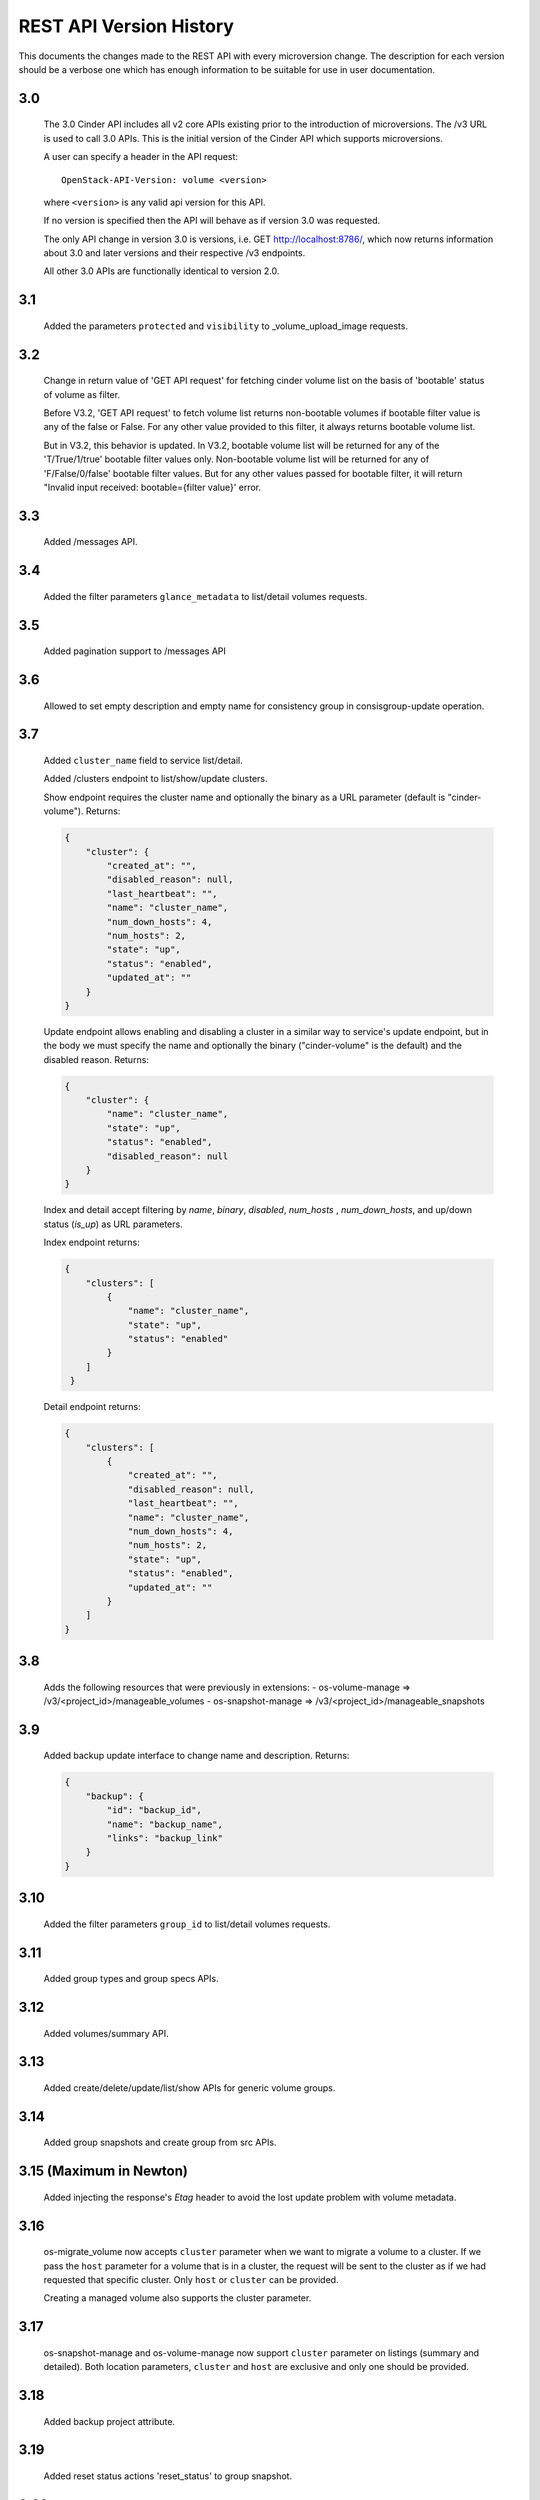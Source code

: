 REST API Version History
========================

This documents the changes made to the REST API with every
microversion change. The description for each version should be a
verbose one which has enough information to be suitable for use in
user documentation.

3.0
---
  The 3.0 Cinder API includes all v2 core APIs existing prior to
  the introduction of microversions.  The /v3 URL is used to call
  3.0 APIs.
  This is the initial version of the Cinder API which supports
  microversions.

  A user can specify a header in the API request::

    OpenStack-API-Version: volume <version>

  where ``<version>`` is any valid api version for this API.

  If no version is specified then the API will behave as if version 3.0
  was requested.

  The only API change in version 3.0 is versions, i.e.
  GET http://localhost:8786/, which now returns information about
  3.0 and later versions and their respective /v3 endpoints.

  All other 3.0 APIs are functionally identical to version 2.0.

3.1
---
  Added the parameters ``protected`` and ``visibility`` to
  _volume_upload_image requests.

3.2
---
  Change in return value of 'GET API request' for fetching cinder volume
  list on the basis of 'bootable' status of volume as filter.

  Before V3.2, 'GET API request' to fetch volume list returns non-bootable
  volumes if bootable filter value is any of the false or False.
  For any other value provided to this filter, it always returns
  bootable volume list.

  But in V3.2, this behavior is updated.
  In V3.2, bootable volume list will be returned for any of the
  'T/True/1/true' bootable filter values only.
  Non-bootable volume list will be returned for any of 'F/False/0/false'
  bootable filter values.
  But for any other values passed for bootable filter, it will return
  "Invalid input received: bootable={filter value}' error.

3.3
---
  Added /messages API.

3.4
---
  Added the filter parameters ``glance_metadata`` to
  list/detail volumes requests.

3.5
---
  Added pagination support to /messages API

3.6
---
  Allowed to set empty description and empty name for consistency
  group in consisgroup-update operation.

3.7
---
  Added ``cluster_name`` field to service list/detail.

  Added /clusters endpoint to list/show/update clusters.

  Show endpoint requires the cluster name and optionally the binary as a URL
  parameter (default is "cinder-volume").  Returns:

  .. code-block:: json

     {
         "cluster": {
             "created_at": "",
             "disabled_reason": null,
             "last_heartbeat": "",
             "name": "cluster_name",
             "num_down_hosts": 4,
             "num_hosts": 2,
             "state": "up",
             "status": "enabled",
             "updated_at": ""
         }
     }

  Update endpoint allows enabling and disabling a cluster in a similar way to
  service's update endpoint, but in the body we must specify the name and
  optionally the binary ("cinder-volume" is the default) and the disabled
  reason. Returns:

  .. code-block:: json

     {
         "cluster": {
             "name": "cluster_name",
             "state": "up",
             "status": "enabled",
             "disabled_reason": null
         }
     }

  Index and detail accept filtering by `name`, `binary`, `disabled`,
  `num_hosts` , `num_down_hosts`, and up/down status (`is_up`) as URL
  parameters.

  Index endpoint returns:

  .. code-block:: json

     {
         "clusters": [
             {
                 "name": "cluster_name",
                 "state": "up",
                 "status": "enabled"
             }
         ]
      }

  Detail endpoint returns:

  .. code-block:: json

     {
         "clusters": [
             {
                 "created_at": "",
                 "disabled_reason": null,
                 "last_heartbeat": "",
                 "name": "cluster_name",
                 "num_down_hosts": 4,
                 "num_hosts": 2,
                 "state": "up",
                 "status": "enabled",
                 "updated_at": ""
             }
         ]
     }

3.8
---
  Adds the following resources that were previously in extensions:
  - os-volume-manage => /v3/<project_id>/manageable_volumes
  - os-snapshot-manage => /v3/<project_id>/manageable_snapshots

3.9
---
  Added backup update interface to change name and description.
  Returns:

  .. code-block:: json

     {
         "backup": {
             "id": "backup_id",
             "name": "backup_name",
             "links": "backup_link"
         }
     }

3.10
----
  Added the filter parameters ``group_id`` to
  list/detail volumes requests.

3.11
----
  Added group types and group specs APIs.

3.12
----
  Added volumes/summary API.

3.13
----
  Added create/delete/update/list/show APIs for generic volume groups.

3.14
----
  Added group snapshots and create group from src APIs.

3.15 (Maximum in Newton)
------------------------
  Added injecting the response's `Etag` header to avoid the lost update
  problem with volume metadata.

3.16
----
  os-migrate_volume now accepts ``cluster`` parameter when we want to migrate a
  volume to a cluster.  If we pass the ``host`` parameter for a volume that is
  in a cluster, the request will be sent to the cluster as if we had requested
  that specific cluster.  Only ``host`` or ``cluster`` can be provided.

  Creating a managed volume also supports the cluster parameter.

3.17
----
  os-snapshot-manage and os-volume-manage now support ``cluster`` parameter on
  listings (summary and detailed).  Both location parameters, ``cluster`` and
  ``host`` are exclusive and only one should be provided.

3.18
----
  Added backup project attribute.

3.19
----
  Added reset status actions 'reset_status' to group snapshot.

3.20
----
  Added reset status actions 'reset_status' to generic volume group.

3.21
----
  Show provider_id in detailed view of a volume for admin.

3.22
----
  Added support to filter snapshot list based on metadata of snapshot.

3.23
----
  Allow passing force parameter to volume delete.

3.24
----
  New API endpoint /workers/cleanup allows triggering cleanup for cinder-volume
  services.  Meant for cleaning ongoing operations from failed nodes.

  The cleanup will be performed by other services belonging to the same
  cluster, so at least one of them must be up to be able to do the cleanup.

  Cleanup cannot be triggered during a cloud upgrade.

  If no arguments are provided cleanup will try to issue a clean message for
  all nodes that are down, but we can restrict which nodes we want to be
  cleaned using parameters ``service_id``, ``cluster_name``, ``host``,
  ``binary``, and ``disabled``.

  Cleaning specific resources is also possible using ``resource_type`` and
  ``resource_id`` parameters.

  We can even force cleanup on nodes that are up with ``is_up``, but that's
  not recommended and should only used if you know what you are doing.  For
  example if you know a specific cinder-volume is down even though it's still
  not being reported as down when listing the services and you know the cluster
  has at least another service to do the cleanup.

  API will return a dictionary with 2 lists, one with services that have been
  issued a cleanup request (``cleaning`` key) and the other with services
  that cannot be cleaned right now because there is no alternative service to
  do the cleanup in that cluster (``unavailable`` key).

  Data returned for each service element in these two lists consist of the
  ``id``, ``host``, ``binary``, and ``cluster_name``.  These are not the
  services that will be performing the cleanup, but the services that will be
  cleaned up or couldn't be cleaned up.

3.25
----
  Add ``volumes`` field to group list/detail and group show.

3.26
----
  - New ``failover`` action equivalent to ``failover_host``, but accepting
    ``cluster`` parameter as well as the ``host`` cluster that
    ``failover_host`` accepts.

  - ``freeze`` and ``thaw`` actions accept ``cluster`` parameter.

  - Cluster listing accepts ``replication_status``, ``frozen`` and
    ``active_backend_id`` as filters, and returns additional fields for each
    cluster: ``replication_status``, ``frozen``, ``active_backend_id``.

3.27 (Maximum in Ocata)
-----------------------
  Added new attachment APIs

3.28
----
  Add filters support to get_pools

3.29
----
  Add filter, sorter and pagination support in group snapshot.

3.30
----
  Support sort snapshots with "name".

3.31
----
  Add support for configure resource query filters.

3.32
----
  Added ``set-log`` and ``get-log`` service actions.

3.33
----
  Add ``resource_filters`` API to retrieve configured resource filters.

3.34
----
  Add like filter support in ``volume``, ``backup``, ``snapshot``, ``message``,
  ``attachment``, ``group`` and ``group-snapshot`` list APIs.

3.35
----
  Add ``volume-type`` filter to Get-Pools API.

3.36
----
  Add metadata to volumes/summary response body.

3.37
----
  Support sort backup by "name".

3.38
----
  Added enable_replication/disable_replication/failover_replication/
  list_replication_targets for replication groups (Tiramisu).

3.39
----
  Add ``project_id`` admin filters support to limits.

3.40
----
  Add volume revert to its latest snapshot support.

3.41
----
  Add ``user_id`` field to snapshot list/detail and snapshot show.

3.42
----
  Add ability to extend 'in-use' volume. User should be aware of the
  whole environment before using this feature because it's dependent
  on several external factors below:

  1. nova-compute version - needs to be the latest for Pike.
  2. only the libvirt compute driver supports this currently.
  3. only iscsi and fibre channel volume types are supported on the
     nova side currently.

  Administrator can disable this ability by updating the
  ``volume:extend_attached_volume`` policy rule.  Extend of a resered
  Volume is NOT allowed.

3.43
----
  Support backup CRUD with metadata.
